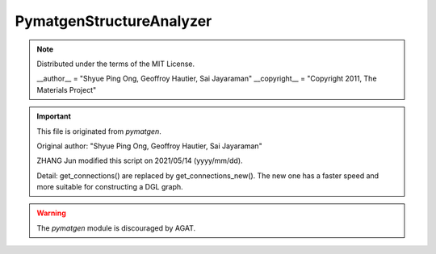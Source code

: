 PymatgenStructureAnalyzer
##########################

.. Note:: Distributed under the terms of the MIT License.

   __author__ = "Shyue Ping Ong, Geoffroy Hautier, Sai Jayaraman"
   __copyright__ = "Copyright 2011, The Materials Project"


.. Important:: This file is originated from `pymatgen`.

   Original author: "Shyue Ping Ong, Geoffroy Hautier, Sai Jayaraman"
   
   ZHANG Jun modified this script on 2021/05/14 (yyyy/mm/dd).
   
   Detail: get_connections() are replaced by get_connections_new(). The new one has a faster speed and more suitable for constructing a DGL graph.

.. warning:: The `pymatgen` module is discouraged by AGAT.